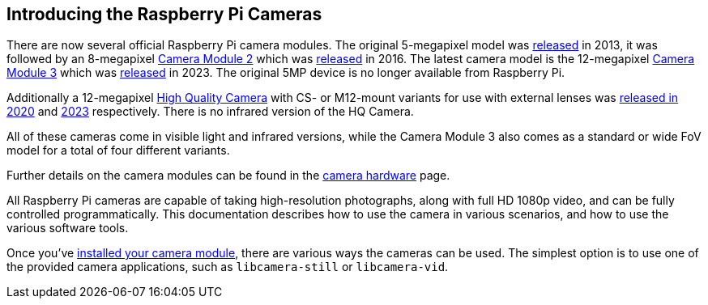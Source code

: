 == Introducing the Raspberry Pi Cameras

There are now several official Raspberry Pi camera modules. The original 5-megapixel model was https://www.raspberrypi.com/news/camera-board-available-for-sale/[released] in 2013, it was followed by an 8-megapixel https://www.raspberrypi.com/products/camera-module-v2/[Camera Module 2] which was https://www.raspberrypi.com/news/new-8-megapixel-camera-board-sale-25/[released] in 2016. The latest camera model is the 12-megapixel https://raspberrypi.com/products/camera-module-3/[Camera Module 3] which was https://www.raspberrypi.com/news/new-autofocus-camera-modules/[released] in 2023. The original 5MP device is no longer available from Raspberry Pi. 

Additionally a 12-megapixel https://www.raspberrypi.com/products/raspberry-pi-high-quality-camera/[High Quality Camera] with CS- or M12-mount variants for use with external lenses was https://www.raspberrypi.com/news/new-product-raspberry-pi-high-quality-camera-on-sale-now-at-50/[released in 2020] and https://www.raspberrypi.com/news/new-autofocus-camera-modules/[2023] respectively. There is no infrared version of the HQ Camera.

All of these cameras come in visible light and infrared versions, while the Camera Module 3 also comes as a standard or wide FoV model for a total of four different variants.
 
Further details on the camera modules can be found in the xref:../accessories/camera.adoc#camera-modules[camera hardware] page.

All Raspberry Pi cameras are capable of taking high-resolution photographs, along with full HD 1080p video, and can be fully controlled programmatically. This documentation describes how to use the camera in various scenarios, and how to use the various software tools.

Once you've xref:../accessories/camera.adoc#installing-a-raspberry-pi-camera[installed your camera module], there are various ways the cameras can be used. The simplest option is to use one of the provided camera applications, such as `libcamera-still` or `libcamera-vid`.
